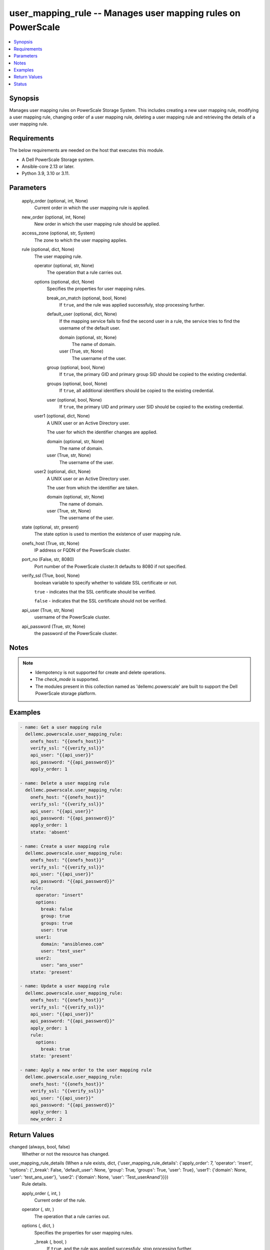.. _user_mapping_rule_module:


user_mapping_rule -- Manages user mapping rules on PowerScale
=============================================================

.. contents::
   :local:
   :depth: 1


Synopsis
--------

Manages user mapping rules on PowerScale Storage System. This includes creating a new user mapping rule, modifying a user mapping rule, changing order of a user mapping rule, deleting a user mapping rule and retrieving the details of a user mapping rule.



Requirements
------------
The below requirements are needed on the host that executes this module.

- A Dell PowerScale Storage system.
- Ansible-core 2.13 or later.
- Python 3.9, 3.10 or 3.11.



Parameters
----------

  apply_order (optional, int, None)
    Current order in which the user mapping rule is applied.


  new_order (optional, int, None)
    New order in which the user mapping rule should be applied.


  access_zone (optional, str, System)
    The zone to which the user mapping applies.


  rule (optional, dict, None)
    The user mapping rule.


    operator (optional, str, None)
      The operation that a rule carries out.


    options (optional, dict, None)
      Specifies the properties for user mapping rules.


      break_on_match (optional, bool, None)
        If ``true``, and the rule was applied successfuly, stop processing further.


      default_user (optional, dict, None)
        If the mapping service fails to find the second user in a rule, the service tries to find the username of the default user.


        domain (optional, str, None)
          The name of domain.


        user (True, str, None)
          The username of the user.



      group (optional, bool, None)
        If ``true``, the primary GID and primary group SID should be copied to the existing credential.


      groups (optional, bool, None)
        If ``true``, all additional identifiers should be copied to the existing credential.


      user (optional, bool, None)
        If ``true``, the primary UID and primary user SID should be copied to the existing credential.



    user1 (optional, dict, None)
      A UNIX user or an Active Directory user.

      The user for which the identifier changes are applied.


      domain (optional, str, None)
        The name of domain.


      user (True, str, None)
        The username of the user.



    user2 (optional, dict, None)
      A UNIX user or an Active Directory user.

      The user from which the identifier are taken.


      domain (optional, str, None)
        The name of domain.


      user (True, str, None)
        The username of the user.




  state (optional, str, present)
    The state option is used to mention the existence of user mapping rule.


  onefs_host (True, str, None)
    IP address or FQDN of the PowerScale cluster.


  port_no (False, str, 8080)
    Port number of the PowerScale cluster.It defaults to 8080 if not specified.


  verify_ssl (True, bool, None)
    boolean variable to specify whether to validate SSL certificate or not.

    ``true`` - indicates that the SSL certificate should be verified.

    ``false`` - indicates that the SSL certificate should not be verified.


  api_user (True, str, None)
    username of the PowerScale cluster.


  api_password (True, str, None)
    the password of the PowerScale cluster.





Notes
-----

.. note::
   - Idempotency is not supported for create and delete operations.
   - The *check_mode* is supported.
   - The modules present in this collection named as 'dellemc.powerscale' are built to support the Dell PowerScale storage platform.




Examples
--------

.. code-block:: yaml+jinja

    
      - name: Get a user mapping rule
        dellemc.powerscale.user_mapping_rule:
          onefs_host: "{{onefs_host}}"
          verify_ssl: "{{verify_ssl}}"
          api_user: "{{api_user}}"
          api_password: "{{api_password}}"
          apply_order: 1

      - name: Delete a user mapping rule
        dellemc.powerscale.user_mapping_rule:
          onefs_host: "{{onefs_host}}"
          verify_ssl: "{{verify_ssl}}"
          api_user: "{{api_user}}"
          api_password: "{{api_password}}"
          apply_order: 1
          state: 'absent'

      - name: Create a user mapping rule
        dellemc.powerscale.user_mapping_rule:
          onefs_host: "{{onefs_host}}"
          verify_ssl: "{{verify_ssl}}"
          api_user: "{{api_user}}"
          api_password: "{{api_password}}"
          rule:
            operator: "insert"
            options:
              break: false
              group: true
              groups: true
              user: true
            user1:
              domain: "ansibleneo.com"
              user: "test_user"
            user2:
              user: "ans_user"
          state: 'present'

      - name: Update a user mapping rule
        dellemc.powerscale.user_mapping_rule:
          onefs_host: "{{onefs_host}}"
          verify_ssl: "{{verify_ssl}}"
          api_user: "{{api_user}}"
          api_password: "{{api_password}}"
          apply_order: 1
          rule:
            options:
              break: true
          state: 'present'

      - name: Apply a new order to the user mapping rule
        dellemc.powerscale.user_mapping_rule:
          onefs_host: "{{onefs_host}}"
          verify_ssl: "{{verify_ssl}}"
          api_user: "{{api_user}}"
          api_password: "{{api_password}}"
          apply_order: 1
          new_order: 2



Return Values
-------------

changed (always, bool, false)
  Whether or not the resource has changed.


user_mapping_rule_details (When a rule exists, dict, {'user_mapping_rule_details': {'apply_order': 7, 'operator': 'insert', 'options': {'_break': False, 'default_user': None, 'group': True, 'groups': True, 'user': True}, 'user1': {'domain': None, 'user': 'test_ans_user'}, 'user2': {'domain': None, 'user': 'Test_userAnand'}}})
  Rule details.


  apply_order (, int, )
    Current order of the rule.


  operator (, str, )
    The operation that a rule carries out.


  options (, dict, )
    Specifies the properties for user mapping rules.


    _break (, bool, )
      If ``true``, and the rule was applied successfuly, stop processing further.


    group (, bool, )
      If ``true``, the primary GID and primary group SID should be copied to the existing credential.


    groups (, bool, )
      If ``true``, all additional identifiers should be copied to the existing credential.


    user (, bool, )
      If ``true``, the primary UID and primary user SID should be copied to the existing credential.


    default_user (, dict, )
      If the mapping service fails to find the second user in a rule, the service tries to find the username of the default user..


      user (, str, )
        The username of the user.


      domain (, str, )
        The name of domain.




  user1 (, dict, )
    A UNIX user or an Active Directory user.


    user (, str, )
      The username of the user.


    domain (, str, )
      The name of domain.



  user2 (, dict, )
    A UNIX user or an Active Directory user.


    user (, str, )
      The username of the user.


    domain (, str, )
      The name of domain.







Status
------





Authors
~~~~~~~

- Ananthu S Kuttattu (@kuttattz) <ansible.team@dell.com>

